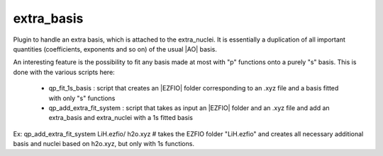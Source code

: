===========
extra_basis
===========

Plugin to handle an extra basis, which is attached to the extra_nuclei.
It is essentially a duplication of all important quantities (coefficients, exponents and so on) of the usual |AO| basis. 

An interesting feature is the possibility to fit any basis made at most with "p" functions onto a purely "s" basis. 
This is done with the various scripts here: 
 
 - qp_fit_1s_basis : script that creates an |EZFIO| folder corresponding to an .xyz file and a basis fitted with only "s" functions
 - qp_add_extra_fit_system : script that takes as input an |EZFIO| folder and an .xyz file and add an extra_basis and extra_nuclei with a 1s fitted basis
 
Ex: 
qp_add_extra_fit_system LiH.ezfio/ h2o.xyz # takes the EZFIO folder "LiH.ezfio" and creates all necessary additional basis and nuclei based on h2o.xyz, but only with 1s functions. 
